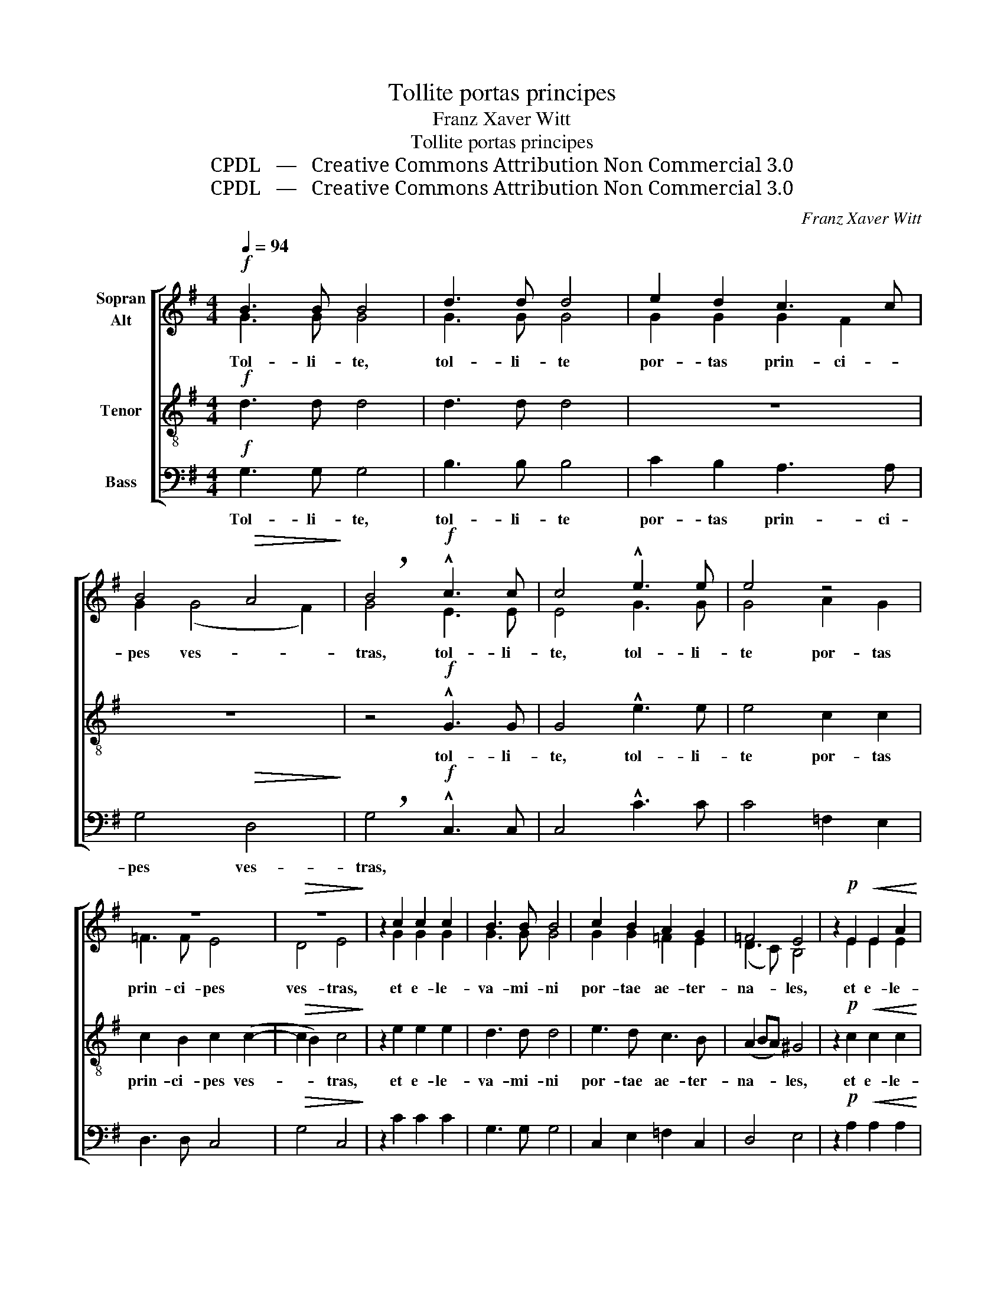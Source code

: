 X:1
T:Tollite portas principes
T:Franz Xaver Witt
T:Tollite portas principes
T:CPDL   —   Creative Commons Attribution Non Commercial 3.0
T:CPDL   —   Creative Commons Attribution Non Commercial 3.0
C:Franz Xaver Witt
Z:CPDL   —   Creative Commons Attribution Non Commercial 3.0
%%score [ ( 1 2 ) 3 4 ]
L:1/8
Q:1/4=94
M:4/4
K:G
V:1 treble nm="Sopran\nAlt"
V:2 treble 
V:3 treble-8 nm="Tenor"
V:4 bass nm="Bass"
V:1
!f! B3 B B4 | d3 d d4 | e2 d2 c3 c | B4!>(! A4!>)! | !breath!B4!f! !^!c3 c | c4 !^!e3 e | e4 z4 | %7
w: |||||||
 z8 |!>(! z8!>)! | z2 c2 c2 c2 | B3 B B4 | c2 B2 A2 G2 | =F4 E4 | z2!p! E2!<(! E2 A2!<)! | %14
w: |||||||
 A3!>(! A ^G4!>)! | A2!<(! B2 c2 d2!<)! |!>(! d4 B4!>)! | z2!f! d2 d2 d2 | e4 c2 =f2 | %19
w: |||||
 e3 e !breath!c2 c2 | c2 c2 B4 | B2 A2 B3 B | G6 G2 | G2 G2 G4- | G2 FE F3 F | !fermata!G8 |] %26
w: |||* et|in- tro- i-|* bit rex glo- ri-|ae.|
V:2
 G3 G G4 | G3 G G4 | G2 G2 G2 F2 | G2 (G4 F2) | G4 E3 E | E4 G3 G | G4 A2 G2 | =F3 F E4 | D4 E4 | %9
w: Tol- li- te,|tol- li- te|por- tas prin- ci-|pes ves- *|tras, tol- li-|te, tol- li-|te por- tas|prin- ci- pes|ves- tras,|
 x2 G2 G2 G2 | G3 G G4 | G2 G2 =F2 E2 | (D3 C) B,4 | x2 E2 E2 E2 | E3 E E4 | E2 G2 G2 B2 | A4 G4 | %17
w: et e- le-|va- mi- ni|por- tae ae- ter-|na- * les,|et e- le-|va- mi- ni|por- tae ae- ter-|na- les,|
 x2 G2 G2 G2 | G4 E2 A2 | A2 ^G2 A2 A2 | A2 G2 ^F4 | G2 E2 F3 F | E2 E2 E2 E2 | D4 E2 C2 | D6 D2 | %25
w: et in- tro-|i- bit rex|glo- ri- ae, et|in- tro- i-|bit rex glo- ri-|ae, et in- tro-|i- bit rex|glo- ri-|
 D8 |] %26
w: ae.|
V:3
!f! d3 d d4 | d3 d d4 | z8 | z8 | z4!f! !^!G3 G | G4 !^!e3 e | e4 c2 c2 | c2 B2 c2 (c2- | %8
w: ||||tol- li-|te, tol- li-|te por- tas|prin- ci- pes ves-|
!>(! c2 B2) c4!>)! | z2 e2 e2 e2 | d3 d d4 | e3 d c3 B | (A2 BA) ^G4 | z2!p! c2!<(! c2 c2!<)! | %14
w: * * tras,|et e- le-|va- mi- ni|por- tae ae- ter-|na- * * les,|et e- le-|
 B3!>(! B B4!>)! | c2!<(! d2 e2 g2!<)! |!>(! (g2 ^f2) g4!>)! | z2!f! B2 B2 B2 | B4 c2 d2 | %19
w: va- mi- ni|por- tae ae- ter-|na- * les,|et in- tro-|i- bit rex|
 B3 B !breath!A2 e2 | e2 e2 (e2 ^d2) | e2 e4 ^dd | e6 B2 | B2 B2 (cBAG | A2) AG A2 Bc | %25
w: glo- ri- ae, et|in- tro- i- *|bit rex glo- ri-|ae, et|in- tro- i- * * *|* bit rex glo- ri- *|
 !fermata!B8 |] %26
w: ae.|
V:4
!f! G,3 G, G,4 | B,3 B, B,4 | C2 B,2 A,3 A, | G,4!>(! D,4!>)! | !breath!G,4!f! !^!C,3 C, | %5
w: Tol- li- te,|tol- li- te|por- tas prin- ci-|pes ves-|tras, * *|
 C,4 !^!C3 C | C4 =F,2 E,2 | D,3 D, C,4 |!>(! G,4 C,4!>)! | z2 C2 C2 C2 | G,3 G, G,4 | %11
w: ||||||
 C,2 E,2 =F,2 C,2 | D,4 E,4 | z2!p! A,2!<(! A,2 A,2!<)! | E,3!>(! E, E,4!>)! | %15
w: ||||
 A,2!<(! G,2 C2 G,2!<)! |!>(! D4 G,4!>)! | z2!f! G,2 G,2 G,2 | E,4 A,2 D,2 | %19
w: ||||
 E,3 E, !breath!A,2 A,2 | %20
w: |
"^deutscher Text:\nNehmet hinweg, ihr Fürsten, eure Throne und ihr ewigen Tore, erhebet euch, und einziehen wird der König der Glorie." A,2 A,2 B,4 | %21
w: |
 E,2 C2 B,3 B, | E,2 E,2 E,2 E,2 | G,4 C,2 E,2 | D,6 D,2 | !fermata!G,8 |] %26
w: * rex glo- ri-|ae, et in- tro-|i- bit rex|glo- ri-|ae.|

